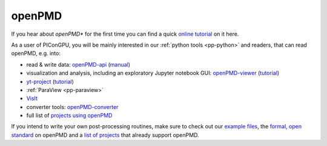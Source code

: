 .. _pp-openPMD:

openPMD
=======

.. sectionauthor:: Axel Huebl
.. moduleauthor:: Axel Huebl

If you hear about *openPMD** for the first time you can find a quick `online tutorial <http://www.openpmd.org>`_ on it here.

As a user of PIConGPU, you will be mainly interested in our :ref:`python tools <pp-python>` and readers, that can read openPMD, e.g. into:

* read & write data: `openPMD-api <https://github.com/openPMD/openPMD-api>`_ (`manual <https://openpmd-api.readthedocs.io/>`_)
* visualization and analysis, including an exploratory Jupyter notebook GUI: `openPMD-viewer <https://github.com/openPMD/openPMD-viewer>`_ (`tutorial <https://github.com/openPMD/openPMD-viewer/tree/master/tutorials>`_)
* `yt-project <http://yt-project.org/doc/examining/loading_data.html#openpmd-data>`_ (`tutorial <https://gist.github.com/C0nsultant/5808d5f61b271b8f969d5c09f5ca91dc>`_)
* :ref:`ParaView <pp-paraview>`
* `VisIt <https://github.com/openPMD/openPMD-visit-plugin>`_
* converter tools: `openPMD-converter <https://github.com/openPMD/openPMD-converter>`_
* full list of `projects using openPMD <https://github.com/openPMD/openPMD-projects>`_

If you intend to write your own post-processing routines, make sure to check out our `example files <https://github.com/openPMD/openPMD-example-datasets>`_, the `formal, open standard <https://github.com/openPMD/openPMD-standard>`_ on openPMD and a `list of projects <https://github.com/openPMD/openPMD-projects>`_ that already support openPMD.
